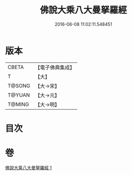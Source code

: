 #+TITLE: 佛說大乘八大曼拏羅經 
#+DATE: 2016-06-08 11:02:11.548451

* 版本
 |     CBETA|【電子佛典集成】|
 |         T|【大】     |
 |    T@SONG|【大→宋】   |
 |    T@YUAN|【大→元】   |
 |    T@MING|【大→明】   |

* 目次

* 卷
[[file:KR6j0391_001.txt][佛說大乘八大曼拏羅經 1]]

